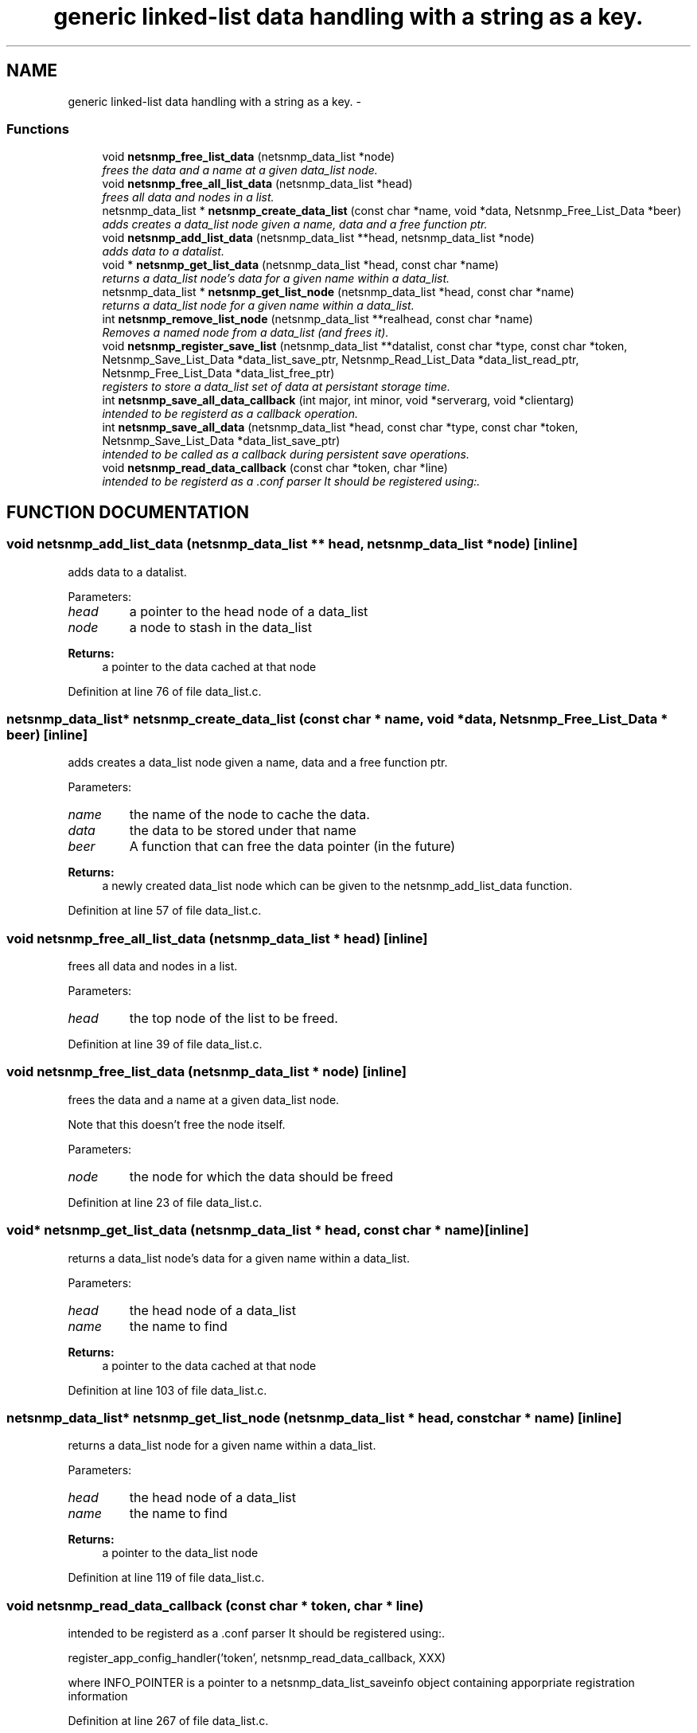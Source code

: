 .TH "generic linked-list data handling with a string as a key." 3 "28 Apr 2003" "net-snmp" \" -*- nroff -*-
.ad l
.nh
.SH NAME
generic linked-list data handling with a string as a key. \- 
.SS "Functions"

.in +1c
.ti -1c
.RI "void \fBnetsnmp_free_list_data\fP (netsnmp_data_list *node)"
.br
.RI "\fIfrees the data and a name at a given data_list node.\fP"
.ti -1c
.RI "void \fBnetsnmp_free_all_list_data\fP (netsnmp_data_list *head)"
.br
.RI "\fIfrees all data and nodes in a list.\fP"
.ti -1c
.RI "netsnmp_data_list * \fBnetsnmp_create_data_list\fP (const char *name, void *data, Netsnmp_Free_List_Data *beer)"
.br
.RI "\fIadds creates a data_list node given a name, data and a free function ptr.\fP"
.ti -1c
.RI "void \fBnetsnmp_add_list_data\fP (netsnmp_data_list **head, netsnmp_data_list *node)"
.br
.RI "\fIadds data to a datalist.\fP"
.ti -1c
.RI "void * \fBnetsnmp_get_list_data\fP (netsnmp_data_list *head, const char *name)"
.br
.RI "\fIreturns a data_list node's data for a given name within a data_list.\fP"
.ti -1c
.RI "netsnmp_data_list * \fBnetsnmp_get_list_node\fP (netsnmp_data_list *head, const char *name)"
.br
.RI "\fIreturns a data_list node for a given name within a data_list.\fP"
.ti -1c
.RI "int \fBnetsnmp_remove_list_node\fP (netsnmp_data_list **realhead, const char *name)"
.br
.RI "\fIRemoves a named node from a data_list (and frees it).\fP"
.ti -1c
.RI "void \fBnetsnmp_register_save_list\fP (netsnmp_data_list **datalist, const char *type, const char *token, Netsnmp_Save_List_Data *data_list_save_ptr, Netsnmp_Read_List_Data *data_list_read_ptr, Netsnmp_Free_List_Data *data_list_free_ptr)"
.br
.RI "\fIregisters to store a data_list set of data at persistant storage time.\fP"
.ti -1c
.RI "int \fBnetsnmp_save_all_data_callback\fP (int major, int minor, void *serverarg, void *clientarg)"
.br
.RI "\fIintended to be registerd as a callback operation.\fP"
.ti -1c
.RI "int \fBnetsnmp_save_all_data\fP (netsnmp_data_list *head, const char *type, const char *token, Netsnmp_Save_List_Data *data_list_save_ptr)"
.br
.RI "\fIintended to be called as a callback during persistent save operations.\fP"
.ti -1c
.RI "void \fBnetsnmp_read_data_callback\fP (const char *token, char *line)"
.br
.RI "\fIintended to be registerd as a .conf parser It should be registered using:.\fP"
.in -1c
.SH "FUNCTION DOCUMENTATION"
.PP 
.SS "void netsnmp_add_list_data (netsnmp_data_list ** head, netsnmp_data_list * node)\fC [inline]\fP"
.PP
adds data to a datalist.
.PP
Parameters: \fP
.in +1c
.TP
\fB\fIhead\fP\fP
a pointer to the head node of a data_list 
.TP
\fB\fInode\fP\fP
a node to stash in the data_list 
.PP
\fBReturns: \fP
.in +1c
a pointer to the data cached at that node 
.PP
Definition at line 76 of file data_list.c.
.SS "netsnmp_data_list* netsnmp_create_data_list (const char * name, void * data, Netsnmp_Free_List_Data * beer)\fC [inline]\fP"
.PP
adds creates a data_list node given a name, data and a free function ptr.
.PP
Parameters: \fP
.in +1c
.TP
\fB\fIname\fP\fP
the name of the node to cache the data. 
.TP
\fB\fIdata\fP\fP
the data to be stored under that name 
.TP
\fB\fIbeer\fP\fP
A function that can free the data pointer (in the future) 
.PP
\fBReturns: \fP
.in +1c
a newly created data_list node which can be given to the netsnmp_add_list_data function. 
.PP
Definition at line 57 of file data_list.c.
.SS "void netsnmp_free_all_list_data (netsnmp_data_list * head)\fC [inline]\fP"
.PP
frees all data and nodes in a list.
.PP
Parameters: \fP
.in +1c
.TP
\fB\fIhead\fP\fP
the top node of the list to be freed. 
.PP
Definition at line 39 of file data_list.c.
.SS "void netsnmp_free_list_data (netsnmp_data_list * node)\fC [inline]\fP"
.PP
frees the data and a name at a given data_list node.
.PP
Note that this doesn't free the node itself. 
.PP
Parameters: \fP
.in +1c
.TP
\fB\fInode\fP\fP
the node for which the data should be freed 
.PP
Definition at line 23 of file data_list.c.
.SS "void* netsnmp_get_list_data (netsnmp_data_list * head, const char * name)\fC [inline]\fP"
.PP
returns a data_list node's data for a given name within a data_list.
.PP
Parameters: \fP
.in +1c
.TP
\fB\fIhead\fP\fP
the head node of a data_list 
.TP
\fB\fIname\fP\fP
the name to find 
.PP
\fBReturns: \fP
.in +1c
a pointer to the data cached at that node 
.PP
Definition at line 103 of file data_list.c.
.SS "netsnmp_data_list* netsnmp_get_list_node (netsnmp_data_list * head, const char * name)\fC [inline]\fP"
.PP
returns a data_list node for a given name within a data_list.
.PP
Parameters: \fP
.in +1c
.TP
\fB\fIhead\fP\fP
the head node of a data_list 
.TP
\fB\fIname\fP\fP
the name to find 
.PP
\fBReturns: \fP
.in +1c
a pointer to the data_list node 
.PP
Definition at line 119 of file data_list.c.
.SS "void netsnmp_read_data_callback (const char * token, char * line)"
.PP
intended to be registerd as a .conf parser It should be registered using:.
.PP
register_app_config_handler('token', netsnmp_read_data_callback, XXX)
.PP
where INFO_POINTER is a pointer to a netsnmp_data_list_saveinfo object containing apporpriate registration information 
.PP
Definition at line 267 of file data_list.c.
.SS "void netsnmp_register_save_list (netsnmp_data_list ** datalist, const char * type, const char * token, Netsnmp_Save_List_Data * data_list_save_ptr, Netsnmp_Read_List_Data * data_list_read_ptr, Netsnmp_Free_List_Data * data_list_free_ptr)"
.PP
registers to store a data_list set of data at persistant storage time.
.PP
Parameters: \fP
.in +1c
.TP
\fB\fIdatalist\fP\fP
the data to be saved 
.TP
\fB\fItype\fP\fP
the name of the application to save the data as. If left NULL the default application name that was registered during the init_snmp call will be used (recommended). 
.TP
\fB\fItoken\fP\fP
the unique token identifier string to use as the first word in the persistent file line. 
.TP
\fB\fIdata_list_save_ptr\fP\fP
a function pointer which will be called to save the rest of the data to a buffer. 
.TP
\fB\fIdata_list_read_ptr\fP\fP
a function pointer which can read the remainder of a saved line and return the application specific void * pointer. 
.TP
\fB\fIdata_list_free_ptr\fP\fP
a function pointer which will be passed to the data node for freeing it in the future when/if the list/node is cleaned up or destroyed. 
.PP
Definition at line 166 of file data_list.c.
.SS "int netsnmp_remove_list_node (netsnmp_data_list ** realhead, const char * name)"
.PP
Removes a named node from a data_list (and frees it).
.PP
Parameters: \fP
.in +1c
.TP
\fB\fIrealhead\fP\fP
a pointer to the head node of a data_list 
.TP
\fB\fIname\fP\fP
the name to find and remove 
.PP
\fBReturns: \fP
.in +1c
0 on successful find-and-delete, 1 otherwise. 
.PP
Definition at line 135 of file data_list.c.
.SS "int netsnmp_save_all_data (netsnmp_data_list * head, const char * type, const char * token, Netsnmp_Save_List_Data * data_list_save_ptr)"
.PP
intended to be called as a callback during persistent save operations.
.PP
See the netsnmp_save_all_data_callback for where this is typically used. 
.PP
Definition at line 232 of file data_list.c.
.SS "int netsnmp_save_all_data_callback (int major, int minor, void * serverarg, void * clientarg)"
.PP
intended to be registerd as a callback operation.
.PP
It should be registered using:
.PP
snmp_register_callback(SNMP_CALLBACK_LIBRARY, SNMP_CALLBACK_STORE_DATA, netsnmp_save_all_data_callback, INFO_POINTER);
.PP
where INFO_POINTER is a pointer to a netsnmp_data_list_saveinfo object containing apporpriate registration information 
.PP
Definition at line 215 of file data_list.c.
